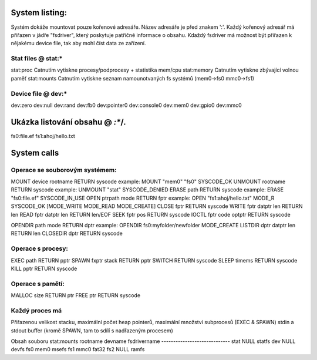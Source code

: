 System listing:
=================

Systém dokáže mountovat pouze kořenové adresáře. Název adresáře je před znakem ':'.
Každý kořenový adresář má přiřazen v jádře "fsdriver", který poskytuje patřičné informace o obsahu.
Kdaždý fsdriver má možnost být přiřazen k nějakému device file, tak aby mohl číst data ze zařízení.

Stat files @ stat:*
-------------
stat:proc		Catnutím vytiskne procesy/podprocesy + statistika mem/cpu
stat:memory		Catnutím vytiskne zbývající volnou paměť
stat:mounts		Catnutím vytiskne seznam namounotvaných fs systémů (mem0->fs0 mmc0->fs1)

Device file @ dev:*
-----------------------
dev:zero
dev:null
dev:rand
dev:fb0
dev:pointer0
dev:console0
dev:mem0
dev:gpio0
dev:mmc0

Ukázka listování obsahu @ *:**/*.*
==================
fs0:file.ef
fs1:ahoj/hello.txt

System calls
============
Operace se souborovým systémem:
-------------------------------
MOUNT		device	rootname	RETURN syscode		example: MOUNT "mem0" "fs0"	SYSCODE_OK
UNMOUNT		rootname		RETURN syscode		example: UNMOUNT "stat"	SYSCODE_DENIED
ERASE		path			RETURN syscode		example: ERASE "fs0:file.ef"	SYSCODE_IN_USE
OPEN		ptrpath	mode		RETURN fptr		example: OPEN  "fs1:ahoj/hello.txt"	MODE_R	SYSCODE_OK	[MODE_WRITE MODE_READ MODE_CREATE]
CLOSE		fptr			RETURN syscode
WRITE		fptr	datptr	len	RETURN len
READ		fptr	datptr	len	RETURN len/EOF
SEEK		fptr	pos		RETURN syscode
IOCTL		fptr	code	optptr	RETURN syscode

OPENDIR		path	mode		RETURN dptr		example: OPENDIR fs0:myfolder/newfolder MODE_CREATE
LISTDIR		dptr	datptr	len	RETURN len
CLOSEDIR	dptr			RETURN syscode

Operace s procesy:
------------------
EXEC		path			RETURN pptr
SPAWN		fxptr	stack		RETURN pptr
SWITCH					RETURN syscode
SLEEP		timems			RETURN syscode
KILL		pptr			RETURN syscode

Operace s pamětí:
-----------------
MALLOC		size			RETURN ptr
FREE		ptr			RETURN syscode

Každý proces má
-----------------------------
Přiřazenou velikost stacku, maximální počet heap pointerů, maximální množství subprocesů (EXEC & SPAWN)
stdin a stdout buffer (kromě SPAWN, tam to sdílí s nadřazeným procesem)

Obsah souboru stat:mounts
rootname devname fsdrivername
-----------------------------
stat NULL statfs
dev NULL devfs
fs0 mem0 msefs
fs1 mmc0 fat32
fs2 NULL ramfs


